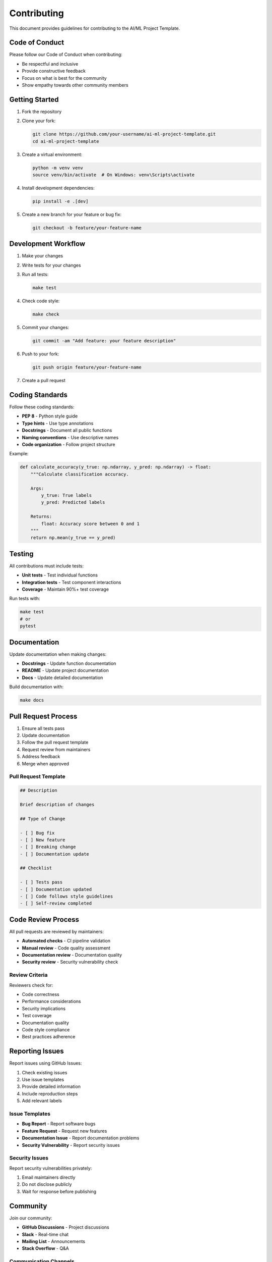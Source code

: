 Contributing
============

This document provides guidelines for contributing to the AI/ML Project Template.

Code of Conduct
---------------

Please follow our Code of Conduct when contributing:

* Be respectful and inclusive
* Provide constructive feedback
* Focus on what is best for the community
* Show empathy towards other community members

Getting Started
---------------

1. Fork the repository
2. Clone your fork:

   .. code-block:: bash

      git clone https://github.com/your-username/ai-ml-project-template.git
      cd ai-ml-project-template

3. Create a virtual environment:

   .. code-block:: bash

      python -m venv venv
      source venv/bin/activate  # On Windows: venv\Scripts\activate

4. Install development dependencies:

   .. code-block:: bash

      pip install -e .[dev]

5. Create a new branch for your feature or bug fix:

   .. code-block:: bash

      git checkout -b feature/your-feature-name

Development Workflow
--------------------

1. Make your changes
2. Write tests for your changes
3. Run all tests:

   .. code-block:: bash

      make test

4. Check code style:

   .. code-block:: bash

      make check

5. Commit your changes:

   .. code-block:: bash

      git commit -am "Add feature: your feature description"

6. Push to your fork:

   .. code-block:: bash

      git push origin feature/your-feature-name

7. Create a pull request

Coding Standards
----------------

Follow these coding standards:

* **PEP 8** - Python style guide
* **Type hints** - Use type annotations
* **Docstrings** - Document all public functions
* **Naming conventions** - Use descriptive names
* **Code organization** - Follow project structure

Example:

.. code-block:: python

   def calculate_accuracy(y_true: np.ndarray, y_pred: np.ndarray) -> float:
       """Calculate classification accuracy.
       
       Args:
           y_true: True labels
           y_pred: Predicted labels
           
       Returns:
           float: Accuracy score between 0 and 1
       """
       return np.mean(y_true == y_pred)

Testing
-------

All contributions must include tests:

* **Unit tests** - Test individual functions
* **Integration tests** - Test component interactions
* **Coverage** - Maintain 90%+ test coverage

Run tests with:

.. code-block:: bash

   make test
   # or
   pytest

Documentation
-------------

Update documentation when making changes:

* **Docstrings** - Update function documentation
* **README** - Update project documentation
* **Docs** - Update detailed documentation

Build documentation with:

.. code-block:: bash

   make docs

Pull Request Process
-------------------

1. Ensure all tests pass
2. Update documentation
3. Follow the pull request template
4. Request review from maintainers
5. Address feedback
6. Merge when approved

Pull Request Template
~~~~~~~~~~~~~~~~~~~~~

.. code-block:: markdown

   ## Description
   
   Brief description of changes
   
   ## Type of Change
   
   - [ ] Bug fix
   - [ ] New feature
   - [ ] Breaking change
   - [ ] Documentation update
   
   ## Checklist
   
   - [ ] Tests pass
   - [ ] Documentation updated
   - [ ] Code follows style guidelines
   - [ ] Self-review completed

Code Review Process
-------------------

All pull requests are reviewed by maintainers:

* **Automated checks** - CI pipeline validation
* **Manual review** - Code quality assessment
* **Documentation review** - Documentation quality
* **Security review** - Security vulnerability check

Review Criteria
~~~~~~~~~~~~~~~

Reviewers check for:

* Code correctness
* Performance considerations
* Security implications
* Test coverage
* Documentation quality
* Code style compliance
* Best practices adherence

Reporting Issues
----------------

Report issues using GitHub Issues:

1. Check existing issues
2. Use issue templates
3. Provide detailed information
4. Include reproduction steps
5. Add relevant labels

Issue Templates
~~~~~~~~~~~~~~~

* **Bug Report** - Report software bugs
* **Feature Request** - Request new features
* **Documentation Issue** - Report documentation problems
* **Security Vulnerability** - Report security issues

Security Issues
~~~~~~~~~~~~~~~

Report security vulnerabilities privately:

1. Email maintainers directly
2. Do not disclose publicly
3. Wait for response before publishing

Community
---------

Join our community:

* **GitHub Discussions** - Project discussions
* **Slack** - Real-time chat
* **Mailing List** - Announcements
* **Stack Overflow** - Q&A

Communication Channels
~~~~~~~~~~~~~~~~~~~~~~

* **GitHub Issues** - Bug reports and feature requests
* **GitHub Discussions** - General discussions
* **Slack** - Real-time communication
* **Email** - Direct contact with maintainers

Recognition
-----------

Contributors are recognized for their work:

* **GitHub contributors** - Automatic recognition
* **Release notes** - Mention in release notes
* **Hall of Fame** - Featured contributors
* **Swag** - Contributor rewards

License
-------

By contributing, you agree that your contributions will be licensed
under the MIT License.

Questions
---------

If you have questions:

1. Check the documentation
2. Search existing issues
3. Ask in GitHub Discussions
4. Contact maintainers

Thank you for contributing to the AI/ML Project Template!

Next Steps
----------

For implementation details, see:

* :doc:`testing` - Testing strategies
* :doc:`deployment` - Deployment options
* :doc:`api` - API endpoints